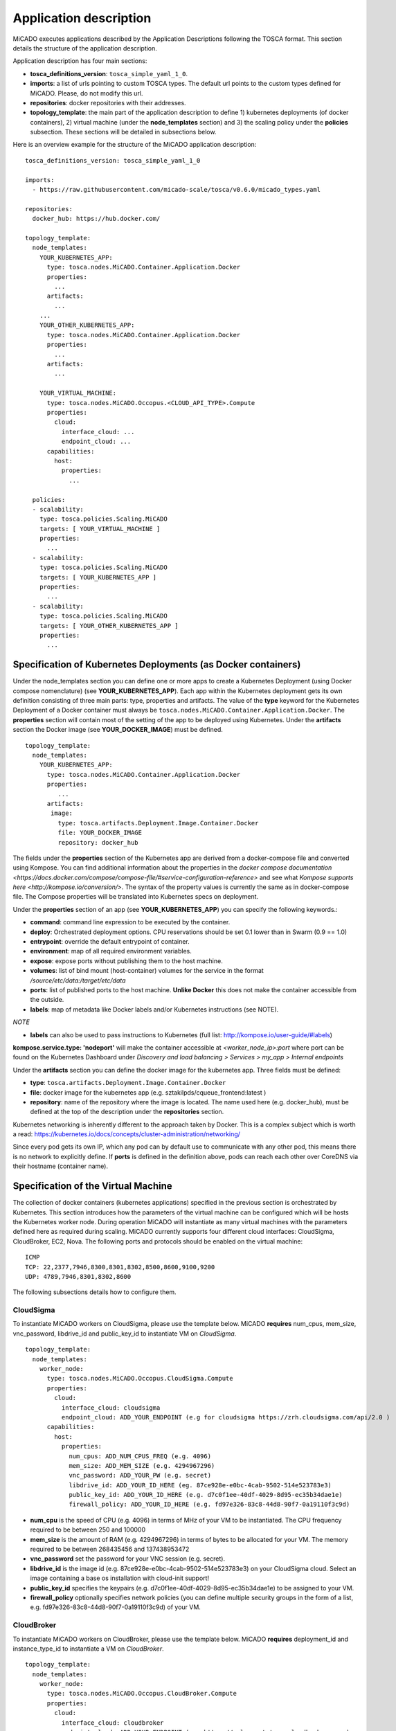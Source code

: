 .. _applicationdescription:

Application description
***********************

MiCADO executes applications described by the Application Descriptions following the TOSCA format. This section details the structure of the application description.

Application description has four main sections:

* **tosca_definitions_version**: ``tosca_simple_yaml_1_0``.
* **imports**: a list of urls pointing to custom TOSCA types. The default url points to the custom types defined for MiCADO. Please, do not modify this url.
* **repositories**: docker repositories with their addresses.
* **topology_template**: the main part of the application description to define 1) kubernetes deployments (of docker containers), 2) virtual machine (under the **node_templates** section) and 3) the scaling policy under the **policies** subsection. These sections will be detailed in subsections below.

Here is an overview example for the structure of the MiCADO application
description:

::

   tosca_definitions_version: tosca_simple_yaml_1_0

   imports:
     - https://raw.githubusercontent.com/micado-scale/tosca/v0.6.0/micado_types.yaml

   repositories:
     docker_hub: https://hub.docker.com/

   topology_template:
     node_templates:
       YOUR_KUBERNETES_APP:
         type: tosca.nodes.MiCADO.Container.Application.Docker
         properties:
           ...
         artifacts:
           ...
       ...
       YOUR_OTHER_KUBERNETES_APP:
         type: tosca.nodes.MiCADO.Container.Application.Docker
         properties:
           ...
         artifacts:
           ...

       YOUR_VIRTUAL_MACHINE:
         type: tosca.nodes.MiCADO.Occopus.<CLOUD_API_TYPE>.Compute
         properties:
           cloud:
             interface_cloud: ...
             endpoint_cloud: ...
         capabilities:
           host:
             properties:
               ...

     policies:
     - scalability:
       type: tosca.policies.Scaling.MiCADO
       targets: [ YOUR_VIRTUAL_MACHINE ]
       properties:
         ...
     - scalability:
       type: tosca.policies.Scaling.MiCADO
       targets: [ YOUR_KUBERNETES_APP ]
       properties:
         ...
     - scalability:
       type: tosca.policies.Scaling.MiCADO
       targets: [ YOUR_OTHER_KUBERNETES_APP ]
       properties:
         ...

Specification of Kubernetes Deployments (as Docker containers)
==============================================================

Under the node_templates section you can define one or more apps to create a Kubernetes Deployment (using Docker compose nomenclature) (see **YOUR_KUBERNETES_APP**). Each app within the Kubernetes deployment gets its own definition consisting of three main parts: type, properties and artifacts. The value of the **type** keyword for the Kubernetes Deployment of a Docker container must always be ``tosca.nodes.MiCADO.Container.Application.Docker``. The **properties** section will contain most of the setting of the app to be deployed using Kubernetes. Under the **artifacts** section the Docker image (see **YOUR_DOCKER_IMAGE**) must be defined.

::

   topology_template:
     node_templates:
       YOUR_KUBERNETES_APP:
         type: tosca.nodes.MiCADO.Container.Application.Docker
         properties:
            ...
         artifacts:
          image:
            type: tosca.artifacts.Deployment.Image.Container.Docker
            file: YOUR_DOCKER_IMAGE
            repository: docker_hub

The fields under the **properties** section of the Kubernetes app are derived from a docker-compose file and converted using Kompose. You can find additional information about the properties in the `docker compose documentation <https://docs.docker.com/compose/compose-file/#service-configuration-reference>` and see what `Kompose supports here <http://kompose.io/conversion/>`. The syntax of the property values is currently the same as in docker-compose 
file. The Compose properties will be translated into Kubernetes specs on deployment.

Under the **properties** section of an app (see **YOUR_KUBERNETES_APP**) you can specify the following keywords.:

* **command**: command line expression to be executed by the container.
* **deploy**: Orchestrated deployment options. CPU reservations should be set 0.1 lower than in Swarm (0.9 == 1.0)
* **entrypoint**: override the default entrypoint of container.
* **environment**: map of all required environment variables.
* **expose**: expose ports without publishing them to the host machine.
* **volumes**: list of bind mount (host-container) volumes for the service in the format */source/etc/data:/target/etc/data*
* **ports**: list of published ports to the host machine. **Unlike Docker** this does not make the container accessible from the outside.
* **labels**: map of metadata like Docker labels and/or Kubernetes instructions (see NOTE).

*NOTE*

* **labels** can also be used to pass instructions to Kubernetes (full list: http://kompose.io/user-guide/#labels) 
**kompose.service.type: 'nodeport'** will make the container accessible at *<worker_node_ip>:port* where port can be found on the Kubernetes Dashboard under *Discovery and load balancing > Services > my_app > Internal endpoints*

Under the **artifacts** section you can define the docker image for the
kubernetes app. Three fields must be defined:

* **type**: ``tosca.artifacts.Deployment.Image.Container.Docker``
* **file**: docker image for the kubernetes app (e.g. sztakilpds/cqueue_frontend:latest )
* **repository**: name of the repository where the image is located. The name used here (e.g. docker_hub), must be defined at the top of the description under the **repositories** section.

Kubernetes networking is inherently different to the approach taken by Docker. This is a complex subject which is worth a read: https://kubernetes.io/docs/concepts/cluster-administration/networking/

Since every pod gets its own IP, which any pod can by default use to communicate with any other pod, this means there is no network to explicitly define. If **ports** is defined in the definition above, pods can reach each other over CoreDNS via their hostname (container name).

Specification of the Virtual Machine
====================================

The collection of docker containers (kubernetes applications) specified in the previous section is orchestrated by Kubernetes. This section introduces how the parameters of the virtual machine can be configured which will be hosts the Kubernetes worker node. During operation MiCADO will instantiate as many virtual machines with the parameters defined here as required during scaling. MiCADO currently supports four different cloud interfaces: CloudSigma, CloudBroker, EC2, Nova. The following ports and protocols should be enabled on the virtual machine:

::

   ICMP
   TCP: 22,2377,7946,8300,8301,8302,8500,8600,9100,9200
   UDP: 4789,7946,8301,8302,8600

The following subsections details how to configure them.

CloudSigma
----------

To instantiate MiCADO workers on CloudSigma, please use the template below. MiCADO **requires** num_cpus, mem_size, vnc_password, libdrive_id and public_key_id to instantiate VM on *CloudSigma*.

::

   topology_template:
     node_templates:
       worker_node:
         type: tosca.nodes.MiCADO.Occopus.CloudSigma.Compute
         properties:
           cloud:
             interface_cloud: cloudsigma
             endpoint_cloud: ADD_YOUR_ENDPOINT (e.g for cloudsigma https://zrh.cloudsigma.com/api/2.0 )
         capabilities:
           host:
             properties:
               num_cpus: ADD_NUM_CPUS_FREQ (e.g. 4096)
               mem_size: ADD_MEM_SIZE (e.g. 4294967296)
               vnc_password: ADD_YOUR_PW (e.g. secret)
               libdrive_id: ADD_YOUR_ID_HERE (eg. 87ce928e-e0bc-4cab-9502-514e523783e3)
               public_key_id: ADD_YOUR_ID_HERE (e.g. d7c0f1ee-40df-4029-8d95-ec35b34dae1e)
               firewall_policy: ADD_YOUR_ID_HERE (e.g. fd97e326-83c8-44d8-90f7-0a19110f3c9d)

*  **num_cpu** is the speed of CPU (e.g. 4096) in terms of MHz of your VM to be instantiated. The CPU frequency required to be between 250 and 100000
*  **mem_size** is the amount of RAM (e.g. 4294967296) in terms of bytes to be allocated for your VM. The memory required to be between 268435456 and 137438953472
*  **vnc_password** set the password for your VNC session (e.g. secret).
*  **libdrive_id** is the image id (e.g. 87ce928e-e0bc-4cab-9502-514e523783e3) on your CloudSigma cloud. Select an image containing a base os installation with cloud-init support!
*  **public_key_id** specifies the keypairs (e.g. d7c0f1ee-40df-4029-8d95-ec35b34dae1e) to be assigned to your VM.
*  **firewall_policy** optionally specifies network policies (you can define multiple security groups in the form of a list, e.g. fd97e326-83c8-44d8-90f7-0a19110f3c9d) of your VM.

CloudBroker
-----------

To instantiate MiCADO workers on CloudBroker, please use the template below. MiCADO **requires** deployment_id and instance_type_id to instantiate a VM on *CloudBroker*.

::

   topology_template:
     node_templates:
       worker_node:
         type: tosca.nodes.MiCADO.Occopus.CloudBroker.Compute
         properties:
           cloud:
             interface_cloud: cloudbroker
             endpoint_cloud: ADD_YOUR_ENDPOINT (e.g https://cola-prototype.cloudbroker.com )
         capabilities:
           host:
             properties:
               deployment_id: ADD_YOUR_ID_HERE (e.g. e7491688-599d-4344-95ef-aff79a60890e)
               instance_type_id: ADD_YOUR_ID_HERE (e.g. 9b2028be-9287-4bf6-bbfe-bcbc92f065c0)
               key_pair_id: ADD_YOUR_ID_HERE (e.g. d865f75f-d32b-4444-9fbb-3332bcedeb75)
               opened_port: ADD_YOUR_PORTS_HERE (e.g. '22,2377,7946,8300,8301,8302,8500,8600,9100,9200,4789')

*  **deployment_id** is the id of a preregistered deployment in CloudBroker referring to a cloud, image, region, etc. Make sure the image contains a base OS (preferably Ubuntu) installation with cloud-init support! The id is the UUID of the deployment which can be seen in the address bar of your browser when inspecting the details of the deployment.
*  **instance_type_id** is the id of a preregistered instance type in CloudBroker referring to the capacity of the virtual machine to be deployed. The id is the UUID of the instance type which can be seen in the address bar of your browser when inspecting the details of the instance type.
*  **key_pair_id** is the id of a preregistered ssh public key in CloudBroker which will be deployed on the virtual machine. The id is the UUID of the key pair which can be seen in the address bar of your browser when inspecting the details of the key pair.
*  **opened_port** is one or more ports to be opened to the world. This is a string containing numbers separated by a comma.

EC2
---

To instantiate MiCADO workers on a cloud through EC2 interface, please use the template below. MiCADO **requires** region_name, image_id and instance_type to instantiate a VM through *EC2*.

::

   topology_template:
     node_templates:
       worker_node:
         type: tosca.nodes.MiCADO.Occopus.EC2.Compute
         properties:
           cloud:
             interface_cloud: ec2
             endpoint_cloud: ADD_YOUR_ENDPOINT (e.g https://ec2.eu-west-1.amazonaws.com )
         capabilities:
           host:
             properties:
               region_name: ADD_YOUR_REGION_NAME_HERE (e.g. eu-west-1)
               image_id: ADD_YOUR_ID_HERE (e.g. ami-12345678)
               instance_type: ADD_YOUR_INSTANCE_TYPE_HERE (e.g. t1.small)

*  **region_name** is the region name within an EC2 cloud (e.g. eu-west-1).
*  **image_id** is the image id (e.g. ami-12345678) on your EC2 cloud. Select an image containing a base os installation with cloud-init support!
*  **instance_type** is the instance type (e.g. t1.small) of your VM to be instantiated.
*  **key_name** optionally specifies the keypair (e.g. my_ssh_keypair) to be deployed on your VM.
*  **security_group_ids** optionally specify security settings (you can define multiple security groups or just one, but this property must be formatted as a list, e.g. [sg-93d46bf7]) of your VM.
*  **subnet_id** optionally specifies subnet identifier (e.g. subnet-644e1e13) to be attached to the VM.

Nova
----

To instantiate MiCADO workers on a cloud through Nova interface, please use the template below. MiCADO **requires** image_id flavor_name, project_id and network_id to instantiate a VM through *Nova*.

::

   topology_template:
     node_templates:
       worker_node:
         type: tosca.nodes.MiCADO.Occopus.Nova.Compute
         properties:
           cloud:
             interface_cloud: nova
             endpoint_cloud: ADD_YOUR_ENDPOINT (e.g https://sztaki.cloud.mta.hu:5000/v3)
         capabilities:
           host:
             properties:
               image_id: ADD_YOUR_ID_HERE (e.g. d4f4e496-031a-4f49-b034-f8dafe28e01c)
               flavor_name: ADD_YOUR_ID_HERE (e.g. 3)
               project_id: ADD_YOUR_ID_HERE (e.g. a678d20e71cb4b9f812a31e5f3eb63b0)
               network_id: ADD_YOUR_ID_HERE (e.g. 3fd4c62d-5fbe-4bd9-9a9f-c161dabeefde)
               key_name: ADD_YOUR_KEY_HERE (e.g. keyname)
               security_groups:
                 - ADD_YOUR_ID_HERE (e.g. d509348f-21f1-4723-9475-0cf749e05c33)

*  **project_id** is the id of project you would like to use on your target Nova cloud.
*  **image_id** is the image id on your Nova cloud. Select an image containing a base os installation with cloud-init support!
*  **flavor_name** is the name of flavor to be instantiated on your Nova cloud.
*  **server_name** optionally defines the hostname of VM (e.g.:”helloworld”).
*  **key_name** optionally sets the name of the keypair to be associated to the instance. Keypair name must be defined on the target nova cloud before launching the VM.
*  **security_groups** optionally specify security settings (you can define multiple security groups in the form of a list) for your VM.
*  **network_id** is the id of the network you would like to use on your target Nova cloud.

Description of the scaling policy
=================================

To utilize the autoscaling functionality of MiCADO, scaling policies can be defined on virtual machine and on the application level. Scaling policies can be listed under the **policies** section. Each **scalability** subsection must have the **type** set to the value of ``tosca.policies.Scaling.MiCADO`` and must be linked to a node defined under **node_template**. The link can be implemented by specifying the name of the node under the **targets** subsection. The details of the scaling policy can be defined under the **properties** subsection. The structure of the **policies** section can be seen below.

::

   topology_template:
     node_templates:
       YOUR_KUBERNETES_APP:
         type: tosca.nodes.MiCADO.Container.Application.Docker
         ...
       ...
       YOUR_OTHER_KUBERNETES_APP:
         type: tosca.nodes.MiCADO.Container.Application.Docker
         ...
       YOUR_VIRTUAL_MACHINE:
         type: tosca.nodes.MiCADO.Occopus.<CLOUD_API_TYPE>.Compute
         ...

     policies:
     - scalability:
       type: tosca.policies.Scaling.MiCADO
       targets: [ YOUR_VIRTUAL_MACHINE ]
       properties:
         ...
     - scalability:
       type: tosca.policies.Scaling.MiCADO
       targets: [ YOUR_KUBERNETES_APP ]
       properties:
         ...
     - scalability:
       type: tosca.policies.Scaling.MiCADO
       targets: [ YOUR_OTHER_KUBERNETES_APP ]
       properties:
         ...

The scaling policies are evaluated periodically. In every turn, the virtual machine level scaling is evaluated, followed by the evaluation of each scaling policies belonging to kubernetes-deployed applications.

The **properties** subsection defines the scaling policy itself. For monitoring purposes, MiCADO integrates the Prometheus monitoring tool with two built-in exporters on each worker node: Node exporter (to collect data on nodes) and CAdvisor (to collect data on containers). Based on Prometheus, any monitored information can be extracted using the Prometheus query language and the returned value can be associated to a user-defined variable. Once variables are updated, scaling rule is evaluated. It can be specified by a short Python code which can refer to the monitored information. The structure of the scaling policy can be seen below.

::

     - scalability:
         ...
         properties:
           sources:
             - 'myprometheus.exporter.ip.address:portnumber'
           constants:
             LOWER_THRESHOLD: 50
             UPPER_THRESHOLD: 90
             MYCONST: 'any string'
           queries:
             THELOAD: 'Prometheus query expression'
             MYEXPR: 'something refering to {{MYCONST}}'
           alerts:
             - alert: myalert
               expr: 'Prometheus expression for an event important for scaling'
               for: 1m
           min_instances: 1
           max_instances: 5
           scaling_rule: |
             if myalert:
               m_node_count=5
             if THELOAD>UPPER_THRESHOLD:
               m_node_count+=1
             if THELOAD<LOWER_THRESHOLD:
               m_node_count-=1

The subsections have the following roles:

* **sources** supports the dynamic attachment of an external exporter by specifying a list endpoints of exporters (see example above). Each item found under this subsection is configured under Prometheus to start collecting the information provided/exported by the exporters. Once done, the values of the parameters provided by the exporters become available. **NEW** MiCADO now supports Kubernetes service discovery - to define such a source, simply pass the name of the app as defined in TOSCA and do not specify any port number
* **constants** subsection is used to predefined fixed parameters. Values associated to the parameters can be referred by the scaling rule as variable (see ``LOWER_THRESHOLD`` above) or in any other sections referred as Jinja2 variable (see ``MYEXPR`` above).
* **queries** contains the list of Prometheus query expressions to be executed and their variable name associated (see ``THELOAD`` above)
* **alerts** subsection enables the utilisation of the alerting system of Prometheus. Each alert defined here is registered under Prometheus and fired alerts are represented with a variable of their name set to True during the evaluation of the scaling rule (see ``myalert`` above).
* **min_instances** keyword specifies the lowest number of instances valid for the node.
* **max_instances** keyword specifies the highest number of instances valid for the node.
* **scaling_rule** specifies Python code to be evaluated periodically to decide on the number of instances. The Python expression must be formalized with the following conditions:

  - Each constant defined under the ‘constants’ section can be referred; its value is the one defined by the user.
  - Each variable defined under the ‘queries’ section can be referred; its value is the result returned by Prometheus in response to the query string.
  - Each alert name defined under the ‘alerts’ section can be referred, its value is a logical True in case the alert is firing, False otherwise
  - Expression must follow the syntax of the Python language
  - Expression can be multiline
  - The following predefined variables can be referred; their values are defined and updated before the evaluation of the scaling rule

    - m_nodes: python list of nodes belonging to the kubernetes cluster
    - m_node_count: the target number of nodes
    - m_container_count: the target number of containers for the service the evaluation belongs to
    - m_time_since_node_count_changed: time in seconds elapsed since the number of nodes changed

  - In a scaling rule belonging to the virtual machine, the name of the variable to be updated is ``m_node_count``; as an effect the number stored in this variable will be set as target instance number for the virtual machines.
  - In a scaling rule belonging to a kubernetes deployment, the name of the variable to be set is ``m_container_count``; as an effect the number stored in this variable will be set as target instance number for the kubernetes service.

For further examples, inspect the scaling policies of the demo examples detailed in the next section.
